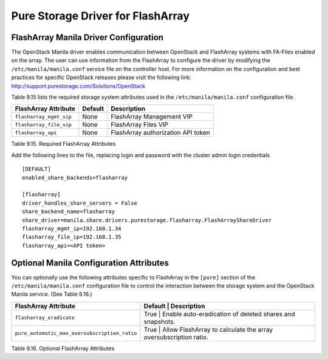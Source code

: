 .. _manila_flasharray_conf:

Pure Storage Driver for FlashArray
==================================

FlashArray Manila Driver Configuration
--------------------------------------

The OpenStack Manila driver enables communication between OpenStack
and FlashArray systems with FA-Files enabled on the array. 
The user can use information from
the FlashArray to configure the driver by modifying the
``/etc/manila/manila.conf`` service file on the controller host.
For more information on the configuration and best practices for 
specific OpenStack releases please visit
the following link: http://support.purestorage.com/Solutions/OpenStack

Table 9.15 lists the required storage system attributes used in the
``/etc/manila/manila.conf`` configuration file.

.. _table-9.15:

+--------------------------------------+----------------------------+---------------------------------------------+
| FlashArray Attribute                 | Default                    | Description                                 |
+======================================+============================+=============================================+
| ``flasharray_mgmt_vip``              | None                       | FlashArray Management VIP                   |
+--------------------------------------+----------------------------+---------------------------------------------+
| ``flasharray_file_vip``              | None                       | FlashArray Files VIP                        |
+--------------------------------------+----------------------------+---------------------------------------------+
| ``flasharray_api``                   | None                       | FlashArray authorization API token          |
+--------------------------------------+----------------------------+---------------------------------------------+

Table 9.15. Required FlashArray Attributes

Add the following lines to the file, replacing login and password with
the cluster admin login credentials

::


    [DEFAULT]
    enabled_share_backends=flasharray

    [flasharray]
    driver_handles_share_servers = False
    share_backend_name=flasharray
    share_driver=manila.share.drivers.purestorage.flasharray.FlashArrayShareDriver
    flasharray_mgmt_ip=192.168.1.34
    flasharray_file_ip=192.168.1.35
    flasharray_api=<API token>

Optional Manila Configuration Attributes
----------------------------------------
You can optionally use the following attributes specific to FlashArray
in the ``[pure]`` section of the ``/etc/manila/manila.conf``
configuration file to control the interaction between the storage
system and the OpenStack Manila service. (See Table 9.16.)

.. _table-9.16:

+--------------------------------------------------+----------------------------+----------------------------------------------------+
| FlashArray Attribute                             | Default      | Description                                                      |
+==================================================+============================+====================================================+
| ``flasharray_eradicate``                         | True         | Enable auto-eradication of deleted shares and snapshots.         |
+--------------------------------------------------+----------------------------+----------------------------------------------------+
| ``pure_automatic_max_oversubscription_ratio``    | True         | Allow FlashArray to calculate the array oversubscription ratio.  |
+--------------------------------------------------+----------------------------+----------------------------------------------------+

Table 9.16. Optional FlashArray Attributes
